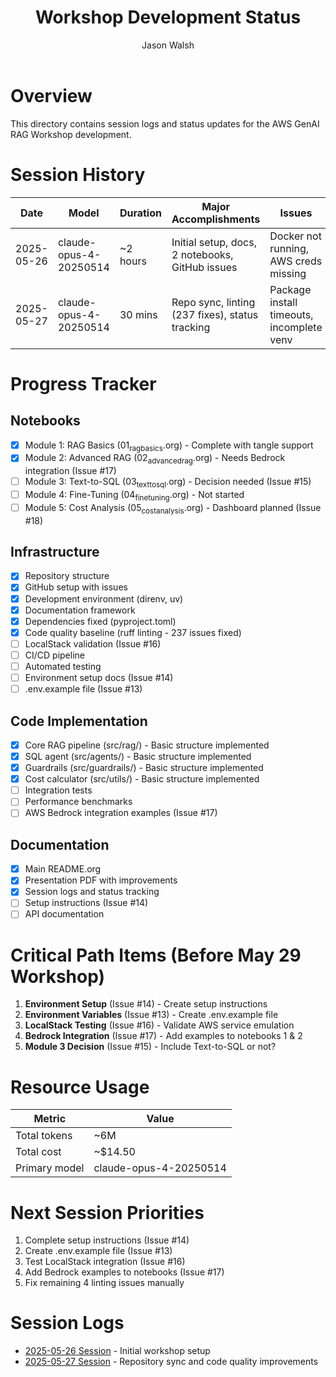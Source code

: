 #+TITLE: Workshop Development Status
#+AUTHOR: Jason Walsh
#+EMAIL: j@wal.sh

* Overview

This directory contains session logs and status updates for the AWS GenAI RAG Workshop development.

* Session History

| Date       | Model                  | Duration | Major Accomplishments                          | Issues                              |
|------------+------------------------+----------+------------------------------------------------+-------------------------------------|
| 2025-05-26 | claude-opus-4-20250514 | ~2 hours | Initial setup, docs, 2 notebooks, GitHub issues | Docker not running, AWS creds missing |
| 2025-05-27 | claude-opus-4-20250514 | 30 mins  | Repo sync, linting (237 fixes), status tracking | Package install timeouts, incomplete venv |

* Progress Tracker

** Notebooks
- [X] Module 1: RAG Basics (01_rag_basics.org) - Complete with tangle support
- [X] Module 2: Advanced RAG (02_advanced_rag.org) - Needs Bedrock integration (Issue #17)
- [ ] Module 3: Text-to-SQL (03_text_to_sql.org) - Decision needed (Issue #15)
- [ ] Module 4: Fine-Tuning (04_fine_tuning.org) - Not started
- [ ] Module 5: Cost Analysis (05_cost_analysis.org) - Dashboard planned (Issue #18)

** Infrastructure
- [X] Repository structure
- [X] GitHub setup with issues
- [X] Development environment (direnv, uv)
- [X] Documentation framework
- [X] Dependencies fixed (pyproject.toml)
- [X] Code quality baseline (ruff linting - 237 issues fixed)
- [ ] LocalStack validation (Issue #16)
- [ ] CI/CD pipeline
- [ ] Automated testing
- [ ] Environment setup docs (Issue #14)
- [ ] .env.example file (Issue #13)

** Code Implementation
- [X] Core RAG pipeline (src/rag/) - Basic structure implemented
- [X] SQL agent (src/agents/) - Basic structure implemented
- [X] Guardrails (src/guardrails/) - Basic structure implemented
- [X] Cost calculator (src/utils/) - Basic structure implemented
- [ ] Integration tests
- [ ] Performance benchmarks
- [ ] AWS Bedrock integration examples (Issue #17)

** Documentation
- [X] Main README.org
- [X] Presentation PDF with improvements
- [X] Session logs and status tracking
- [ ] Setup instructions (Issue #14)
- [ ] API documentation

* Critical Path Items (Before May 29 Workshop)

1. *Environment Setup* (Issue #14) - Create setup instructions
2. *Environment Variables* (Issue #13) - Create .env.example file  
3. *LocalStack Testing* (Issue #16) - Validate AWS service emulation
4. *Bedrock Integration* (Issue #17) - Add examples to notebooks 1 & 2
5. *Module 3 Decision* (Issue #15) - Include Text-to-SQL or not?

* Resource Usage

| Metric       | Value                  |
|--------------+------------------------|
| Total tokens | ~6M                    |
| Total cost   | ~$14.50                |
| Primary model | claude-opus-4-20250514 |

* Next Session Priorities

1. Complete setup instructions (Issue #14)
2. Create .env.example file (Issue #13)
3. Test LocalStack integration (Issue #16)
4. Add Bedrock examples to notebooks (Issue #17)
5. Fix remaining 4 linting issues manually

* Session Logs

- [[file:2025-05-26-session.org][2025-05-26 Session]] - Initial workshop setup
- [[file:2025-05-27-session.org][2025-05-27 Session]] - Repository sync and code quality improvements